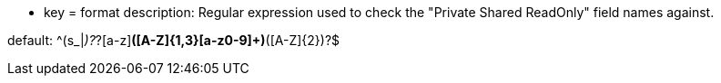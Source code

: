 * key = format
description: Regular expression used to check the "Private Shared ReadOnly" field names against.

default: ^(s_|_)?_?[a-z][a-z0-9]*([A-Z]{1,3}[a-z0-9]+)*([A-Z]{2})?$
